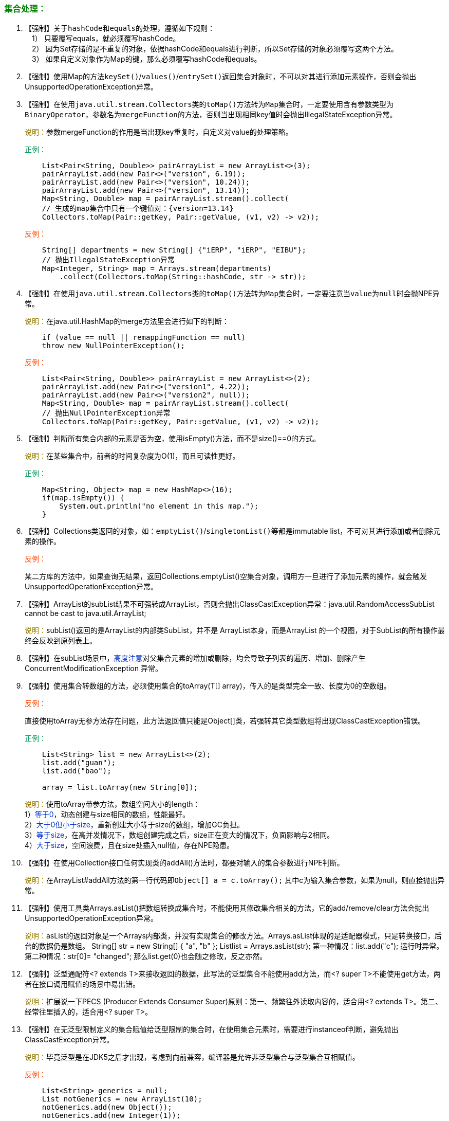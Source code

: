 === +++<font color="green">+++集合处理：+++</font>+++

. 【强制】关于``hashCode``和``equals``的处理，遵循如下规则： +
&emsp;1） 只要覆写equals，就必须覆写hashCode。 +
&emsp;2） 因为Set存储的是不重复的对象，依据hashCode和equals进行判断，所以Set存储的对象必须覆写这两个方法。 +
&emsp;3） 如果自定义对象作为Map的键，那么必须覆写hashCode和equals。

. 【强制】使用Map的方法``keySet()``/`values()`/``entrySet()``返回集合对象时，不可以对其进行添加元素操作，否则会抛出UnsupportedOperationException异常。

. 【强制】在使用``java.util.stream.Collectors``类的``toMap()``方法转为``Map``集合时，一定要使用含有参数类型为``BinaryOperator``，参数名为``mergeFunction``的方法，否则当出现相同key值时会抛出IllegalStateException异常。
+
+++<font color="#977C00">+++说明：+++</font>+++参数mergeFunction的作用是当出现key重复时，自定义对value的处理策略。
+
+++<font color="#019858">+++正例：+++</font>+++
+
[,java]
----
    List<Pair<String, Double>> pairArrayList = new ArrayList<>(3);
    pairArrayList.add(new Pair<>("version", 6.19));
    pairArrayList.add(new Pair<>("version", 10.24));
    pairArrayList.add(new Pair<>("version", 13.14));
    Map<String, Double> map = pairArrayList.stream().collect(
    // 生成的map集合中只有一个键值对：{version=13.14}
    Collectors.toMap(Pair::getKey, Pair::getValue, (v1, v2) -> v2));
----
+
+++<font color="#FF4500">+++反例：+++</font>+++
+
[,java]
----
    String[] departments = new String[] {"iERP", "iERP", "EIBU"};
    // 抛出IllegalStateException异常
    Map<Integer, String> map = Arrays.stream(departments)
        .collect(Collectors.toMap(String::hashCode, str -> str));
----

. 【强制】在使用``java.util.stream.Collectors``类的``toMap()``方法转为``Map``集合时，一定要注意当``value``为``null``时会抛NPE异常。
+
+++<font color="#977C00">+++说明：+++</font>+++在java.util.HashMap的merge方法里会进行如下的判断：
+
[,java]
----
    if (value == null || remappingFunction == null)
    throw new NullPointerException();
----
+
+++<font color="#FF4500">+++反例：+++</font>+++
+
[,java]
----
    List<Pair<String, Double>> pairArrayList = new ArrayList<>(2);
    pairArrayList.add(new Pair<>("version1", 4.22));
    pairArrayList.add(new Pair<>("version2", null));
    Map<String, Double> map = pairArrayList.stream().collect(
    // 抛出NullPointerException异常
    Collectors.toMap(Pair::getKey, Pair::getValue, (v1, v2) -> v2));
----

. 【强制】判断所有集合内部的元素是否为空，使用isEmpty()方法，而不是size()==0的方式。
+
+++<font color="#977C00">+++说明：+++</font>+++在某些集合中，前者的时间复杂度为O(1)，而且可读性更好。
+
+++<font color="#019858">+++正例：+++</font>+++
+
[,java]
----
    Map<String, Object> map = new HashMap<>(16);
    if(map.isEmpty()) {
        System.out.println("no element in this map.");
    }
----

. 【强制】Collections类返回的对象，如：`emptyList()`/``singletonList()``等都是immutable list，不可对其进行添加或者删除元素的操作。
+
+++<font color="#FF4500">+++反例：+++</font>+++
+
某二方库的方法中，如果查询无结果，返回Collections.emptyList()空集合对象，调用方一旦进行了添加元素的操作，就会触发UnsupportedOperationException异常。

. 【强制】ArrayList的subList结果不可强转成ArrayList，否则会抛出ClassCastException异常：java.util.RandomAccessSubList cannot be cast to java.util.ArrayList;
+
+++<font color="#977C00">+++说明：+++</font>+++subList()返回的是ArrayList的内部类SubList，并不是 ArrayList本身，而是ArrayList 的一个视图，对于SubList的所有操作最终会反映到原列表上。

. 【强制】在subList场景中，+++<font color="#0033CC">+++高度注意+++</font>+++对父集合元素的增加或删除，均会导致子列表的遍历、增加、删除产生ConcurrentModificationException 异常。

. 【强制】使用集合转数组的方法，必须使用集合的toArray(T[] array)，传入的是类型完全一致、长度为0的空数组。
+
+++<font color="#FF4500">+++反例：+++</font>+++
+
直接使用toArray无参方法存在问题，此方法返回值只能是Object[]类，若强转其它类型数组将出现ClassCastException错误。
+
+++<font color="#019858">+++正例：+++</font>+++
+
[,java]
----
    List<String> list = new ArrayList<>(2);
    list.add("guan");
    list.add("bao");

    array = list.toArray(new String[0]);
----
+
+++<font color="#977C00">+++说明：+++</font>+++使用toArray带参方法，数组空间大小的length： +
 1）+++<font color="#0033CC">+++等于0+++</font>+++，动态创建与size相同的数组，性能最好。 +
 2）+++<font color="#0033CC">+++大于0但小于size+++</font>+++，重新创建大小等于size的数组，增加GC负担。 +
 3）+++<font color="#0033CC">+++等于size+++</font>+++，在高并发情况下，数组创建完成之后，size正在变大的情况下，负面影响与2相同。 +
 4）+++<font color="#0033CC">+++大于size+++</font>+++，空间浪费，且在size处插入null值，存在NPE隐患。

. 【强制】在使用Collection接口任何实现类的addAll()方法时，都要对输入的集合参数进行NPE判断。
+
+++<font color="#977C00">+++说明：+++</font>+++在ArrayList#addAll方法的第一行代码即``Object[] a = c.toArray();`` 其中c为输入集合参数，如果为null，则直接抛出异常。

. 【强制】使用工具类Arrays.asList()把数组转换成集合时，不能使用其修改集合相关的方法，它的add/remove/clear方法会抛出UnsupportedOperationException异常。
+
+++<font color="#977C00">+++说明：+++</font>+++asList的返回对象是一个Arrays内部类，并没有实现集合的修改方法。Arrays.asList体现的是适配器模式，只是转换接口，后台的数据仍是数组。
String[] str = new String[] { "a", "b" };
List+++<String>+++list = Arrays.asList(str); 第一种情况：list.add("c"); 运行时异常。 第二种情况：str[0]= "changed"; 那么list.get(0)也会随之修改，反之亦然。+++</String>+++

. 【强制】泛型通配符<? extends T>来接收返回的数据，此写法的泛型集合不能使用add方法，而<? super T>不能使用get方法，两者在接口调用赋值的场景中易出错。
+
+++<font color="#977C00">+++说明：+++</font>+++扩展说一下PECS (Producer Extends Consumer Super)原则：第一、频繁往外读取内容的，适合用<? extends T>。第二、经常往里插入的，适合用<? super T>。

. 【强制】在无泛型限制定义的集合赋值给泛型限制的集合时，在使用集合元素时，需要进行instanceof判断，避免抛出ClassCastException异常。
+
+++<font color="#977C00">+++说明：+++</font>+++毕竟泛型是在JDK5之后才出现，考虑到向前兼容，编译器是允许非泛型集合与泛型集合互相赋值。
+
+++<font color="#FF4500">+++反例：+++</font>+++
+
[,java]
----
    List<String> generics = null;
    List notGenerics = new ArrayList(10);
    notGenerics.add(new Object());
    notGenerics.add(new Integer(1));

    generics = notGenerics;
    // 此处抛出ClassCastException异常
    String string = generics.get(0);
----

. 【强制】不要在foreach循环里进行元素的remove/add操作。remove元素请使用Iterator方式，如果并发操作，需要对Iterator迭代器对象加锁。
+
+++<font color="#FF4500">+++反例：+++</font>+++
+
[,java]
----
    List<String> list = new ArrayList<>();
    list.add("targetItem");
    list.add("other");

    for (String item : list) {
        if ("targetItem".equals(item)) {
            list.remove(item);
        }
    }
----
+
+++<font color="#977C00">+++说明：+++</font>+++上述代码的执行结果肯定会出乎大家的意料，那么试一下把"`1`"换成"`2`"，会是同样的结果吗？
+
+++<font color="#019858">+++正例：+++</font>+++
+
[,java]
----
    Iterator<String> iterator = list.iterator();
    while (iterator.hasNext()) {
        String item = iterator.next();
        if (删除元素的条件) {
            iterator.remove();
        }
    }
----

. 【强制】在JDK7版本以上，Comparator要满足如下三个条件，不然Arrays.sort，Collections.sort会抛IllegalArgumentException异常。
+   
+++<font color="#977C00">+++说明：+++</font>+++ +
1） x，y的比较结果和y，x的比较结果相反。 +
2） x>y，y>z，则x>z。 +
3） x=y，则x，z比较结果和y，z比较结果相同。
+
+++<font color="#FF4500">+++反例：+++</font>+++
+
下例中没有处理相等的情况，交换两个对象判断结果并不互反，不符合第一个条件，在实际使用中可能会出现异常。
+
[,java]
----
    new Comparator<Student>() {
        @Override
        public int compare(Student o1, Student o2) {
            return o1.getId() > o2.getId() ? 1 : -1;
        }
    }
----

. 【推荐】泛型集合使用时，在JDK7版本及以上，使用 diamond 语法或全省略。
+
+++<font color="#977C00">+++说明：+++</font>+++菱形泛型，即 diamond，直接使用<>来指代前边已经指定的类型。
+
+++<font color="#019858">+++正例：+++</font>+++
+
[,java]
----
    // <> diamond 方式
    HashMap<String, String> userCache = new HashMap<>(16);

    // 全省略方式
    ArrayList<User> users = new ArrayList(10);
----

. 【推荐】集合初始化时，指定集合初始值大小。
+
+++<font color="#977C00">+++说明：+++</font>+++HashMap使用如下构造方法进行初始化，如果暂时无法确定集合大小，那么指定默认值（16）即可：
+
[,java]
----
    public HashMap(int initialCapacity) {
        this(initialCapacity, DEFAULT_LOAD_FACTOR);
    }
----
+
+++<font color="#FF4500">+++反例：+++</font>+++
+
HashMap需要放置1024个元素，由于没有设置容量初始大小，随着元素增加而被迫不断扩容，resize()方法总共会调用8次，反复重建哈希表和数据迁移。当放置的集合元素个数达千万级时会影响程序性能。

. 【推荐】使用entrySet遍历Map类集合KV，而不是keySet方式进行遍历。
+
+++<font color="#977C00">+++说明：+++</font>+++keySet其实是遍历了2次，一次是转为Iterator对象，另一次是从hashMap中取出key所对应的value。而entrySet只是遍历了一次就把key和value都放到了entry中，效率更高。如果是JDK8，使用Map.forEach方法。
+
+++<font color="#019858">+++正例：+++</font>+++
+
values()返回的是V值集合，是一个List集合对象；keySet()返回的是K值集合，是一个Set集合对象；entrySet()返回的是K-V值组合集合。

. 【推荐】高度注意Map类集合K/V能不能存储null值的情况，如下表格：
+
|===
| 集合类 | Key | Value | Super | 说明

| Hashtable
| +++<font color="#FF4500">+++不允许为null+++</font>+++
| +++<font color="#FF4500">+++不允许为null+++</font>+++
| Dictionary
| 线程安全

| ConcurrentHashMap
| +++<font color="#FF4500">+++不允许为null+++</font>+++
| +++<font color="#FF4500">+++不允许为null+++</font>+++
| AbstractMap
| 锁分段技术（JDK8:CAS)

| TreeMap
| +++<font color="red">+++不允许为null+++</font>+++
| +++<font color="#0033CC">+++允许为null+++</font>+++
| AbstractMap
| 线程不安全

| HashMap
| +++<font color="#0033CC">+++允许为null+++</font>+++
| +++<font color="#0033CC">+++允许为null+++</font>+++
| AbstractMap
| 线程不安全
|===

. 【参考】合理利用好集合的有序性(sort)和稳定性(order)，避免集合的无序性(unsort)和不稳定性(unorder)带来的负面影响。
+
+++<font color="#977C00">+++说明：+++</font>+++有序性是指遍历的结果是按某种比较规则依次排列的。稳定性指集合每次遍历的元素次序是一定的。如：ArrayList是order/unsort；HashMap是unorder/unsort；TreeSet是order/sort。

. 【参考】利用Set元素唯一的特性，可以快速对另一个集合进行去重操作，避免使用List的contains()进行遍历去重或者判断包含操作。
